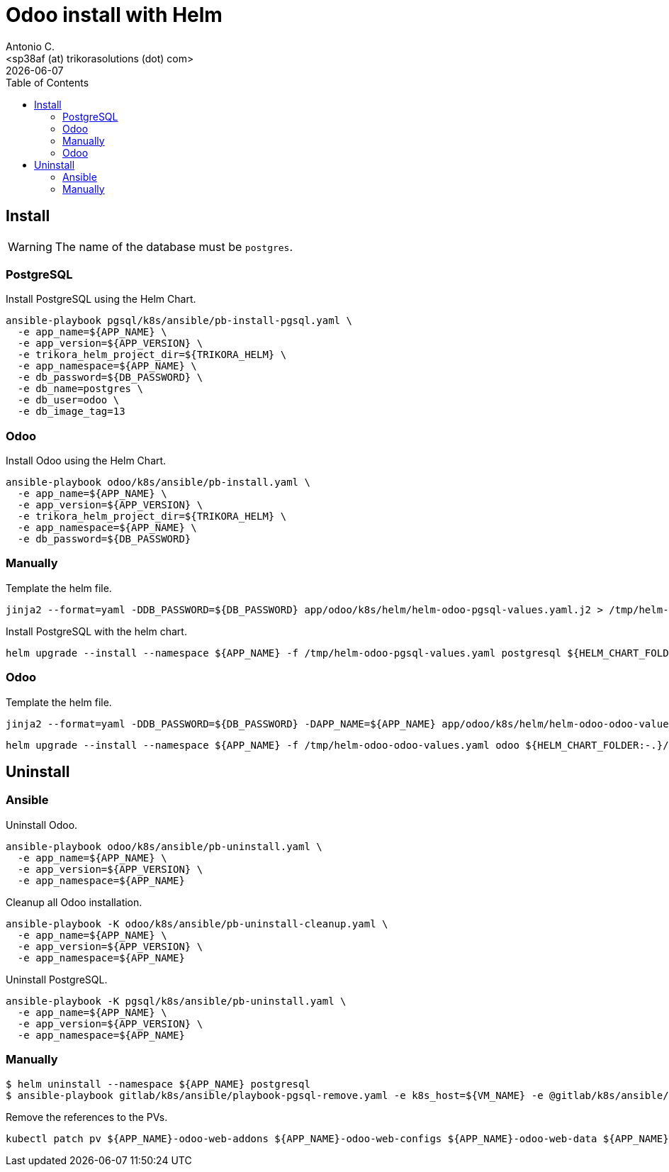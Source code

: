= Odoo install with Helm
:author:      Antonio C.
:email:       <sp38af (at) trikorasolutions (dot) com>
:revdate:     {docdate}
:toc:         left
:toc-title:   Table of Contents
:icons:       font
:description: Odoo Deployment Guide Helm edition.

== Install

[WARNING]
====
The name of the database must be `postgres`.
====

=== PostgreSQL

Install PostgreSQL using the Helm Chart.

[source,bash]
----
ansible-playbook pgsql/k8s/ansible/pb-install-pgsql.yaml \
  -e app_name=${APP_NAME} \
  -e app_version=${APP_VERSION} \
  -e trikora_helm_project_dir=${TRIKORA_HELM} \
  -e app_namespace=${APP_NAME} \
  -e db_password=${DB_PASSWORD} \
  -e db_name=postgres \
  -e db_user=odoo \
  -e db_image_tag=13
----

=== Odoo

Install Odoo using the Helm Chart.

[source,bash]
----
ansible-playbook odoo/k8s/ansible/pb-install.yaml \
  -e app_name=${APP_NAME} \
  -e app_version=${APP_VERSION} \
  -e trikora_helm_project_dir=${TRIKORA_HELM} \
  -e app_namespace=${APP_NAME} \
  -e db_password=${DB_PASSWORD} 
----


=== Manually

Template the helm file.

[source,bash]
----
jinja2 --format=yaml -DDB_PASSWORD=${DB_PASSWORD} app/odoo/k8s/helm/helm-odoo-pgsql-values.yaml.j2 > /tmp/helm-odoo-pgsql-values.yaml
----

Install PostgreSQL with the helm chart.

[source,bash]
----
helm upgrade --install --namespace ${APP_NAME} -f /tmp/helm-odoo-pgsql-values.yaml postgresql ${HELM_CHART_FOLDER:-.}/postgresql
----

=== Odoo

Template the helm file.

[source,bash]
----
jinja2 --format=yaml -DDB_PASSWORD=${DB_PASSWORD} -DAPP_NAME=${APP_NAME} app/odoo/k8s/helm/helm-odoo-odoo-values.yaml.j2 > /tmp/helm-odoo-odoo-values.yaml
----

[source,bash]
----
helm upgrade --install --namespace ${APP_NAME} -f /tmp/helm-odoo-odoo-values.yaml odoo ${HELM_CHART_FOLDER:-.}/odoo
----

== Uninstall 

=== Ansible

Uninstall Odoo.

[source,bash]
----
ansible-playbook odoo/k8s/ansible/pb-uninstall.yaml \
  -e app_name=${APP_NAME} \
  -e app_version=${APP_VERSION} \
  -e app_namespace=${APP_NAME}
----

Cleanup all Odoo installation.

[source,bash]
----
ansible-playbook -K odoo/k8s/ansible/pb-uninstall-cleanup.yaml \
  -e app_name=${APP_NAME} \
  -e app_version=${APP_VERSION} \
  -e app_namespace=${APP_NAME}
----

Uninstall PostgreSQL.

[source,bash]
----
ansible-playbook -K pgsql/k8s/ansible/pb-uninstall.yaml \
  -e app_name=${APP_NAME} \
  -e app_version=${APP_VERSION} \
  -e app_namespace=${APP_NAME}
----


=== Manually

[source,bash]
----
$ helm uninstall --namespace ${APP_NAME} postgresql
$ ansible-playbook gitlab/k8s/ansible/playbook-pgsql-remove.yaml -e k8s_host=${VM_NAME} -e @gitlab/k8s/ansible/default/main.yaml -K
----

Remove the references to the PVs.

[source,bash]
----
kubectl patch pv ${APP_NAME}-odoo-web-addons ${APP_NAME}-odoo-web-configs ${APP_NAME}-odoo-web-data ${APP_NAME}-postgres-pv -p '{"spec":{"claimRef": null}}'
----

